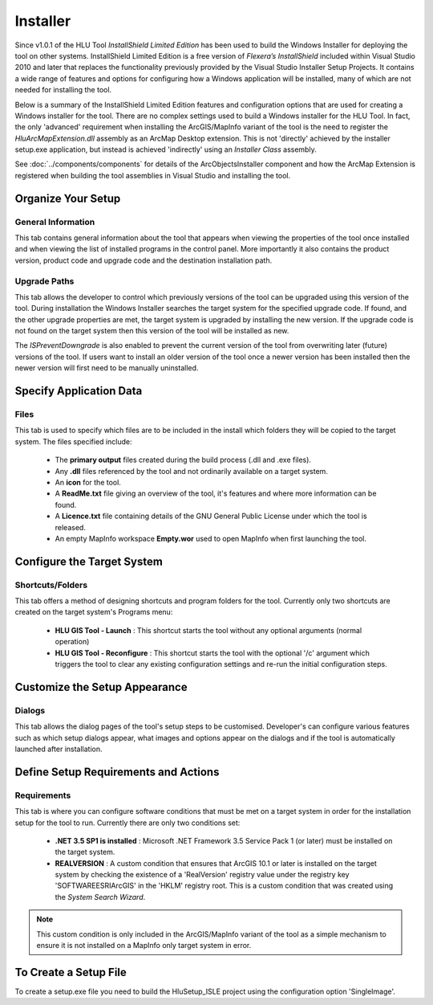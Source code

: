 
*********
Installer
*********

.. index::
	single: Installer

Since v1.0.1 of the HLU Tool *InstallShield Limited Edition* has been used to build the Windows Installer for deploying the tool on other systems. InstallShield Limited Edition is a free version of *Flexera’s InstallShield* included within Visual Studio 2010 and later that replaces the functionality previously provided by the Visual Studio Installer Setup Projects. It contains a wide range of features and options for configuring how a Windows application will be installed, many of which are not needed for installing the tool.

Below is a summary of the InstallShield Limited Edition features and configuration options that are used for creating a Windows installer for the tool. There are no complex settings used to build a Windows installer for the HLU Tool. In fact, the only 'advanced' requirement when installing the ArcGIS/MapInfo variant of the tool is the need to register the *HluArcMapExtension.dll* assembly as an ArcMap Desktop extension. This is not 'directly' achieved by the installer setup.exe application, but instead is achieved 'indirectly' using an *Installer Class* assembly.

.. seealso::

See :doc:`../components/components` for details of the ArcObjectsInstaller component and how the ArcMap Extension is registered when building the tool assemblies in Visual Studio and installing the tool.


Organize Your Setup
===================

General Information
-------------------

This tab contains general information about the tool that appears when viewing the properties of the tool once installed and when viewing the list of installed programs in the control panel.  More importantly it also contains the product version, product code and upgrade code and the destination installation path.

Upgrade Paths
-------------

This tab allows the developer to control which previously versions of the tool can be upgraded using this version of the tool. During installation the Windows Installer searches the target system for the specified upgrade code. If found, and the other upgrade properties are met, the target system is upgraded by installing the new version. If the upgrade code is not found on the target system then this version of the tool will be installed as new.

The *ISPreventDowngrade* is also enabled to prevent the current version of the tool from overwriting later (future) versions of the tool. If users want to install an older version of the tool once a newer version has been installed then the newer version will first need to be manually uninstalled.


Specify Application Data
========================

Files
-----

This tab is used to specify which files are to be included in the install which folders they will be copied to the target system. The files specified include:

	* The **primary output** files created during the build process (.dll and .exe files).
	* Any **.dll** files referenced by the tool and not ordinarily available on a target system.
	* An **icon** for the tool.
	* A **ReadMe.txt** file giving an overview of the tool, it's features and where more information can be found.
	* A **Licence.txt** file containing details of the GNU General Public License under which the tool is released.
	* An empty MapInfo workspace **Empty.wor** used to open MapInfo when first launching the tool.


Configure the Target System
===========================

Shortcuts/Folders
-----------------

This tab offers a method of designing shortcuts and program folders for the tool. Currently only two shortcuts are created on the target system's Programs menu:

	* **HLU GIS Tool - Launch** : This shortcut starts the tool without any optional arguments (normal operation)
	* **HLU GIS Tool - Reconfigure** : This shortcut starts the tool with the optional '/c' argument which triggers the tool to clear any existing configuration settings and re-run the initial configuration steps.


Customize the Setup Appearance
==============================

Dialogs
-------

This tab allows the dialog pages of the tool's setup steps to be customised. Developer's can configure various features such as which setup dialogs appear, what images and options appear on the dialogs and if the tool is automatically launched after installation.


Define Setup Requirements and Actions
=====================================

Requirements
------------

This tab is where you can configure software conditions that must be met on a target system in order for the installation setup for the tool to run. Currently there are only two conditions set:

	* **.NET 3.5 SP1 is installed** : Microsoft .NET Framework 3.5 Service Pack 1 (or later) must be installed on the target system.
	* **REALVERSION** : A custom condition that ensures that ArcGIS 10.1 or later is installed on the target system by checking the existence of a 'RealVersion' registry value under the registry key 'SOFTWARE\ESRI\ArcGIS' in the 'HKLM' registry root. This is a custom condition that was created using the *System Search Wizard*.

.. note::
	This custom condition is only included in the ArcGIS/MapInfo variant of the tool as a simple mechanism to ensure it is not installed on a MapInfo only target system in error.


To Create a Setup File
======================

To create a setup.exe file you need to build the HluSetup_ISLE project using the configuration option 'SingleImage'.
